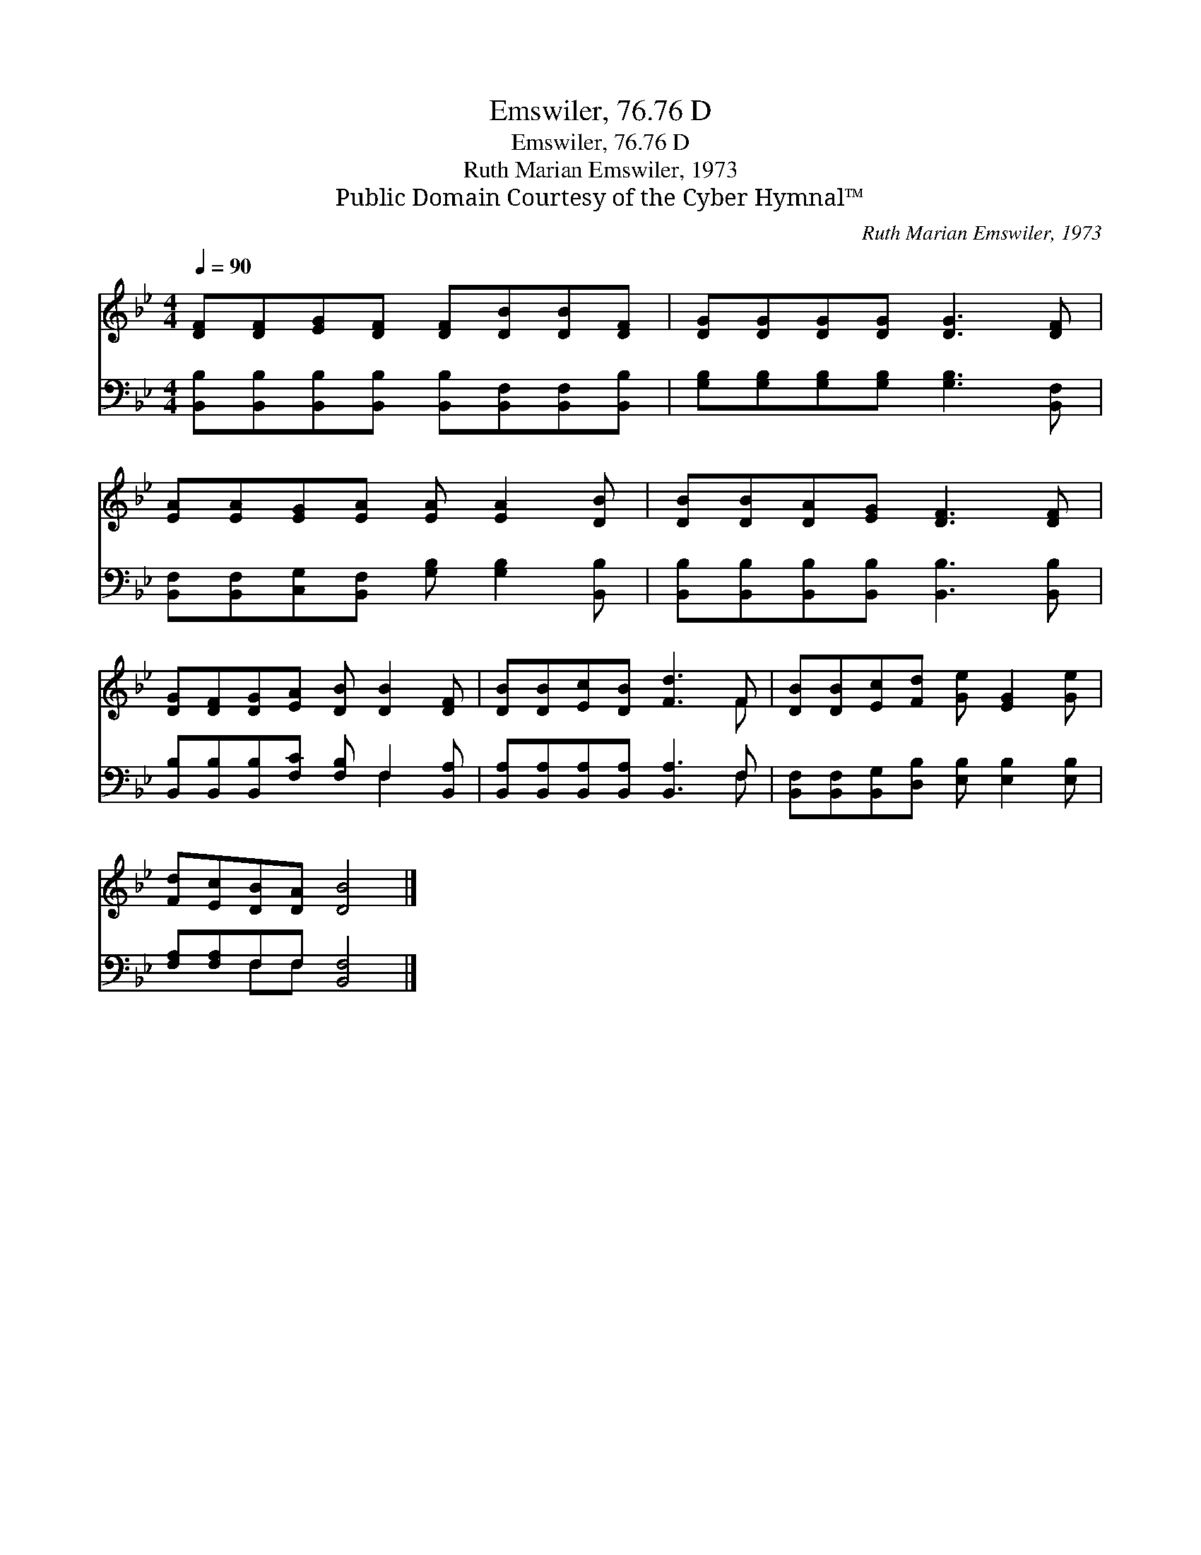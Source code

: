 X:1
T:Emswiler, 76.76 D
T:Emswiler, 76.76 D
T:Ruth Marian Emswiler, 1973
T:Public Domain Courtesy of the Cyber Hymnal™
C:Ruth Marian Emswiler, 1973
Z:Public Domain
Z:Courtesy of the Cyber Hymnal™
%%score ( 1 2 ) ( 3 4 )
L:1/8
Q:1/4=90
M:4/4
K:Bb
V:1 treble 
V:2 treble 
V:3 bass 
V:4 bass 
V:1
 [DF][DF][EG][DF] [DF][DB][DB][DF] | [DG][DG][DG][DG] [DG]3 [DF] | %2
 [EA][EA][EG][EA] [EA] [EA]2 [DB] | [DB][DB][DA][EG] [DF]3 [DF] | %4
 [DG][DF][DG][EA] [DB] [DB]2 [DF] | [DB][DB][Ec][DB] [Fd]3 F | [DB][DB][Ec][Fd] [Ge] [EG]2 [Ge] | %7
 [Fd][Ec][DB][DA] [DB]4 |] %8
V:2
 x8 | x8 | x8 | x8 | x8 | x7 F | x8 | x8 |] %8
V:3
 [B,,B,][B,,B,][B,,B,][B,,B,] [B,,B,][B,,F,][B,,F,][B,,B,] | %1
 [G,B,][G,B,][G,B,][G,B,] [G,B,]3 [B,,F,] | [B,,F,][B,,F,][C,G,][B,,F,] [G,B,] [G,B,]2 [B,,B,] | %3
 [B,,B,][B,,B,][B,,B,][B,,B,] [B,,B,]3 [B,,B,] | [B,,B,][B,,B,][B,,B,][F,C] [F,B,] F,2 [B,,A,] | %5
 [B,,A,][B,,A,][B,,A,][B,,A,] [B,,A,]3 F, | [B,,F,][B,,F,][B,,G,][D,B,] [E,B,] [E,B,]2 [E,B,] | %7
 [F,A,][F,A,]F,F, [B,,F,]4 |] %8
V:4
 x8 | x8 | x8 | x8 | x5 F,2 x | x7 F, | x8 | x2 F,F, x4 |] %8

